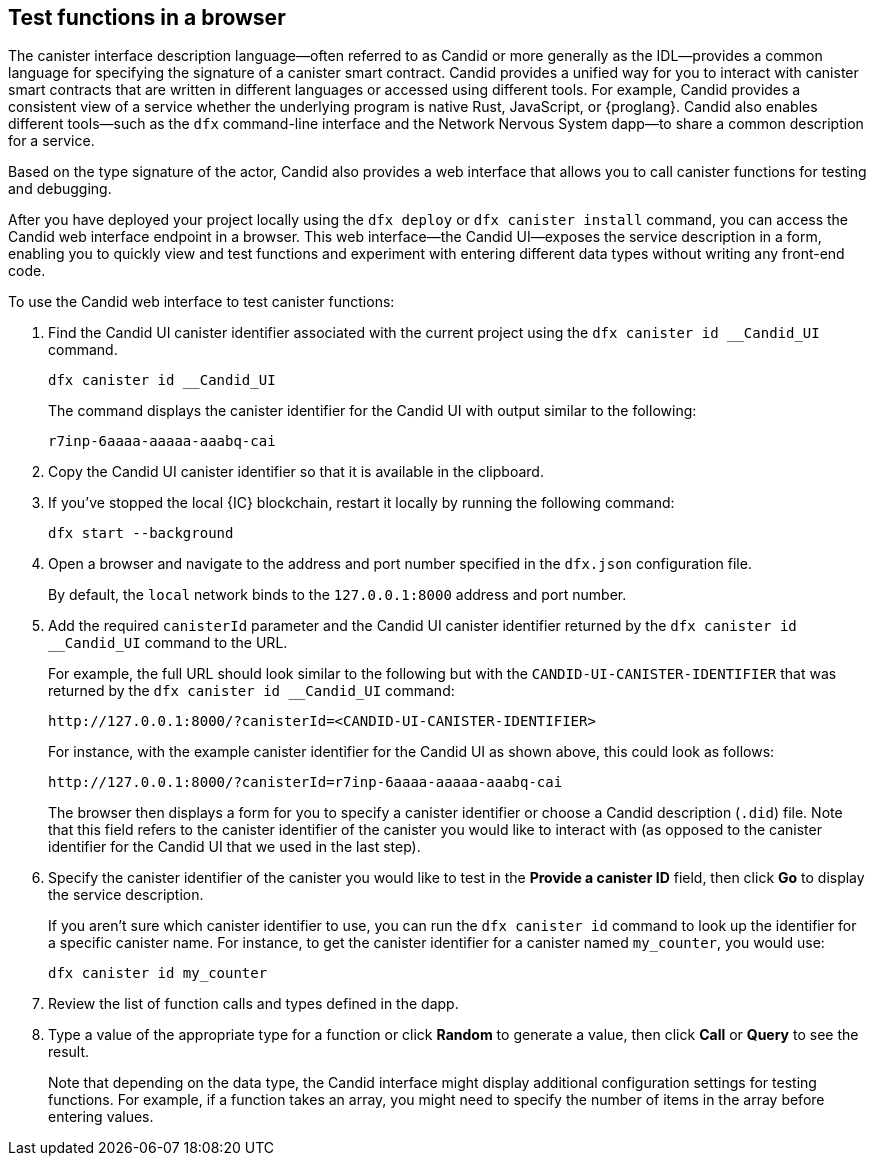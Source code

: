 [[candid-ui]]
== Test functions in a browser

The canister interface description language—often referred to as Candid or more generally as the IDL—provides a common language for specifying the signature of a canister smart contract.
Candid provides a unified way for you to interact with canister smart contracts that are written in different languages or accessed using different tools.
For example, Candid provides a consistent view of a service whether the underlying program is native Rust, JavaScript, or {proglang}. 
Candid also enables different tools—such as the `+dfx+` command-line interface and the Network Nervous System dapp—to share a common description for a service.

Based on the type signature of the actor, Candid also provides a web interface that allows you to call canister functions for testing and debugging.

After you have deployed your project locally using the `+dfx deploy+` or `+dfx canister install+` command, you can access the Candid web interface endpoint in a browser. 
This web interface—the Candid UI—exposes the service description in a form, enabling you to quickly view and test functions and experiment with entering different data types without writing any front-end code.

To use the Candid web interface to test canister functions:

. Find the Candid UI canister identifier associated with the current project using the `+dfx canister id __Candid_UI+` command.
+
[source,bash]
----
dfx canister id __Candid_UI
----
+
The command displays the canister identifier for the Candid UI with output similar to the following:
+
....
r7inp-6aaaa-aaaaa-aaabq-cai
....
+
. Copy the Candid UI canister identifier so that it is available in the clipboard.
. If you've stopped the local {IC} blockchain, restart it locally by running the following command:
+
[source,bash]
----
dfx start --background
----
. Open a browser and navigate to the address and port number specified in the `+dfx.json+` configuration file.
+
By default, the `+local+` network binds to the `+127.0.0.1:8000+` address and port number.
. Add the required `+canisterId+` parameter and the Candid UI canister identifier returned by the `+dfx canister id __Candid_UI+` command to the URL.
+
For example, the full URL should look similar to the following but with the `+CANDID-UI-CANISTER-IDENTIFIER+` that was returned by the `+dfx canister id __Candid_UI+` command:
+
....
http://127.0.0.1:8000/?canisterId=<CANDID-UI-CANISTER-IDENTIFIER>
....
+
For instance, with the example canister identifier for the Candid UI as shown above, this could look as follows:
+
....
http://127.0.0.1:8000/?canisterId=r7inp-6aaaa-aaaaa-aaabq-cai
....
+
The browser then displays a form for you to specify a canister identifier or choose a Candid description (`+.did+`) file. 
Note that this field refers to the canister identifier of the canister you would like to interact with (as opposed to the canister identifier for the Candid UI that we used in the last step).
+
. Specify the canister identifier of the canister you would like to test in the *Provide a canister ID* field, then click *Go* to display the service description.
+
If you aren’t sure which canister identifier to use, you can run the `+dfx canister id+` command to look up the identifier for a specific canister name.
For instance, to get the canister identifier for a canister named `+my_counter+`, you would use:
+
....
dfx canister id my_counter
....
+
. Review the list of function calls and types defined in the dapp.
. Type a value of the appropriate type for a function or click *Random* to generate a value, then click *Call* or *Query* to see the result.
+
Note that depending on the data type, the Candid interface might display additional configuration settings for testing functions. 
For example, if a function takes an array, you might need to specify the number of items in the array before entering values.

